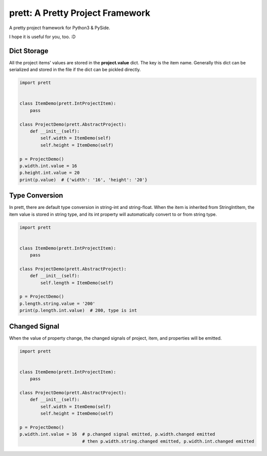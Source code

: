 prett: A Pretty Project Framework
==================================

.. image:: https://travis-ci.org/SF-Zhou/prett.svg?branch=master
    :target: https://travis-ci.org/SF-Zhou/prett

.. image:: https://app.wercker.com/status/cbcc4fcd9f4ca96debab6a2ec90a0b9b/s/master
    :target: https://app.wercker.com/project/byKey/cbcc4fcd9f4ca96debab6a2ec90a0b9b

A pretty project framework for Python3 & PySide.

I hope it is useful for you, too. :D

============
Dict Storage
============

All the project items' values are stored in the **project.value** dict. The key is the item name.
Generally this dict can be serialized and stored in the file if the dict can be pickled directly.

.. code-block:: python

    import prett


    class ItemDemo(prett.IntProjectItem):
        pass

    class ProjectDemo(prett.AbstractProject):
        def __init__(self):
            self.width = ItemDemo(self)
            self.height = ItemDemo(self)

    p = ProjectDemo()
    p.width.int.value = 16
    p.height.int.value = 20
    print(p.value)  # {'width': '16', 'height': '20'}


===============
Type Conversion
===============

In prett, there are default type conversion in string-int and string-float.
When the item is inherited from StringIntItem, the item value is stored in string type, and its int property will automatically convert to or from string type.

.. code-block:: python

    import prett


    class ItemDemo(prett.IntProjectItem):
        pass

    class ProjectDemo(prett.AbstractProject):
        def __init__(self):
            self.length = ItemDemo(self)

    p = ProjectDemo()
    p.length.string.value = '200'
    print(p.length.int.value)  # 200, type is int

==============
Changed Signal
==============

When the value of property change, the changed signals of project, item, and properties will be emitted.

.. code-block:: python

    import prett


    class ItemDemo(prett.IntProjectItem):
        pass

    class ProjectDemo(prett.AbstractProject):
        def __init__(self):
            self.width = ItemDemo(self)
            self.height = ItemDemo(self)

    p = ProjectDemo()
    p.width.int.value = 16  # p.changed signal emitted, p.width.changed emitted
                            # then p.width.string.changed emitted, p.width.int.changed emitted
